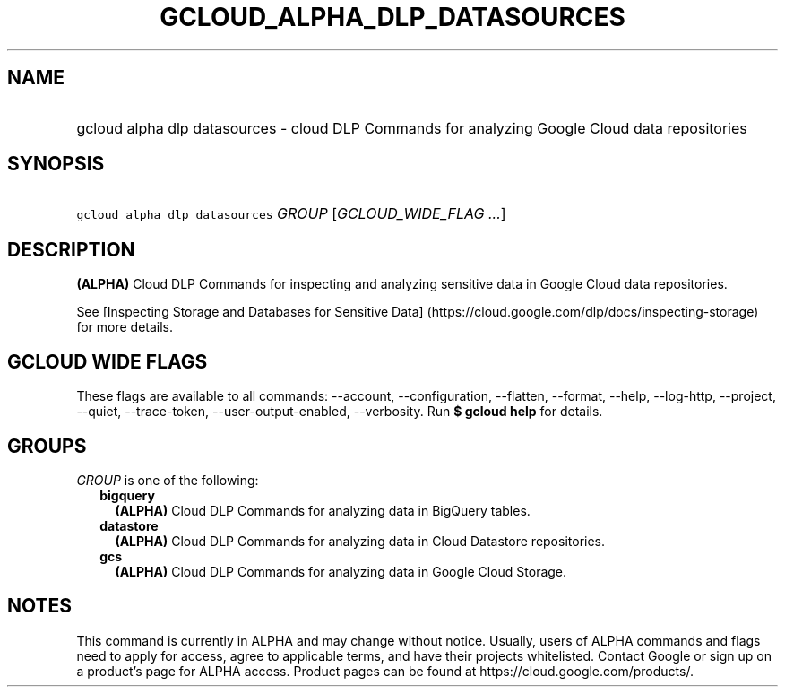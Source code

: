 
.TH "GCLOUD_ALPHA_DLP_DATASOURCES" 1



.SH "NAME"
.HP
gcloud alpha dlp datasources \- cloud DLP Commands for analyzing Google Cloud data repositories



.SH "SYNOPSIS"
.HP
\f5gcloud alpha dlp datasources\fR \fIGROUP\fR [\fIGCLOUD_WIDE_FLAG\ ...\fR]



.SH "DESCRIPTION"

\fB(ALPHA)\fR Cloud DLP Commands for inspecting and analyzing sensitive data in
Google Cloud data repositories.

See [Inspecting Storage and Databases for Sensitive Data]
(https://cloud.google.com/dlp/docs/inspecting\-storage) for more details.



.SH "GCLOUD WIDE FLAGS"

These flags are available to all commands: \-\-account, \-\-configuration,
\-\-flatten, \-\-format, \-\-help, \-\-log\-http, \-\-project, \-\-quiet,
\-\-trace\-token, \-\-user\-output\-enabled, \-\-verbosity. Run \fB$ gcloud
help\fR for details.



.SH "GROUPS"

\f5\fIGROUP\fR\fR is one of the following:

.RS 2m
.TP 2m
\fBbigquery\fR
\fB(ALPHA)\fR Cloud DLP Commands for analyzing data in BigQuery tables.

.TP 2m
\fBdatastore\fR
\fB(ALPHA)\fR Cloud DLP Commands for analyzing data in Cloud Datastore
repositories.

.TP 2m
\fBgcs\fR
\fB(ALPHA)\fR Cloud DLP Commands for analyzing data in Google Cloud Storage.


.RE
.sp

.SH "NOTES"

This command is currently in ALPHA and may change without notice. Usually, users
of ALPHA commands and flags need to apply for access, agree to applicable terms,
and have their projects whitelisted. Contact Google or sign up on a product's
page for ALPHA access. Product pages can be found at
https://cloud.google.com/products/.


